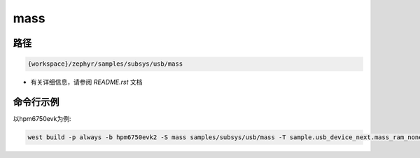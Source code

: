 .. _mass:

mass
=============

路径
------

.. code-block::

    {workspace}/zephyr/samples/subsys/usb/mass


- 有关详细信息，请参阅 `README.rst` 文档

命令行示例
------------

以hpm6750evk为例:

.. code-block:: console

    west build -p always -b hpm6750evk2 -S mass samples/subsys/usb/mass -T sample.usb_device_next.mass_ram_none